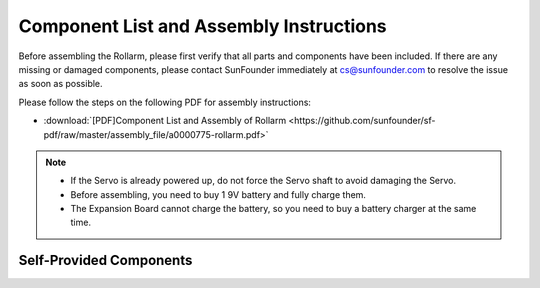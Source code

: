 Component List and Assembly Instructions
===================================================

Before assembling the Rollarm, please first verify that all parts and components have been included. If there are any missing or damaged components, please contact SunFounder immediately at cs@sunfounder.com to resolve the issue as soon as possible.

Please follow the steps on the following PDF for assembly instructions: 

* :download:`[PDF]Component List and Assembly of Rollarm <https://github.com/sunfounder/sf-pdf/raw/master/assembly_file/a0000775-rollarm.pdf>`

.. note::

    * If the Servo is already powered up, do not force the Servo shaft to avoid damaging the Servo.
    * Before assembling, you need to buy 1 9V battery and fully charge them.
    * The Expansion Board cannot charge the battery, so you need to buy a battery charger at the same time.


Self-Provided Components
---------------------------

.. image:: img/media8.png